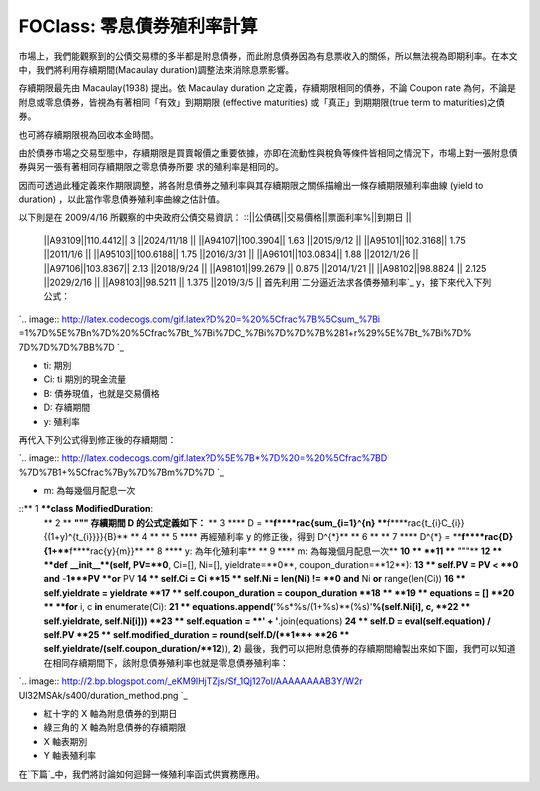 FOClass: 零息債券殖利率計算
================================================================================

市場上，我們能觀察到的公債交易標的多半都是附息債券，而此附息債券因為有息票收入的關係，所以無法視為即期利率。在本文中，我們將利用存續期間(Macaulay
duration)調整法來消除息票影響。

存續期限最先由 Macaulay(1938) 提出。依 Macaulay duration 之定義，存續期限相同的債券，不論 Coupon rate
為何，不論是附息或零息債券，皆視為有著相同「有效」到期期限 (effective maturities) 或「真正」到期期限(true term to
maturities)之債券。

也可將存續期限視為回收本金時間。

由於債券市場之交易型態中，存續期限是買賣報價之重要依據，亦即在流動性與稅負等條件皆相同之情況下，市場上對一張附息債券與另一張有著相同存續期限之零息債券所要
求的殖利率是相同的。

因而可透過此種定義來作期限調整，將各附息債券之殖利率與其存續期限之關係描繪出一條存續期限殖利率曲線 (yield to duration)
，以此當作零息債券殖利率曲線之估計值。

以下則是在 2009/4/16 所觀察的中央政府公債交易資訊：
::||公債碼||交易價格||票面利率%||到期日     ||
    ||A93109||110.4412|| 3       ||2024/11/18 ||
    ||A94107||100.3904|| 1.63    ||2015/9/12  ||
    ||A95101||102.3168|| 1.75    ||2011/1/6   ||
    ||A95103||100.6188|| 1.75    ||2016/3/31  ||
    ||A96101||103.0834|| 1.88    ||2012/1/26  ||
    ||A97106||103.8367|| 2.13    ||2018/9/24  ||
    ||A98101||99.2679 || 0.875   ||2014/1/21  ||
    ||A98102||98.8824 || 2.125   ||2029/2/16  ||
    ||A98103||98.5211 || 1.375   ||2019/3/5   ||
    首先利用`二分逼近法求各債券殖利率`_ y，接下來代入下列公式：

`.. image:: http://latex.codecogs.com/gif.latex?D%20=%20%5Cfrac%7B%5Csum_%7Bi
=1%7D%5E%7Bn%7D%20%5Cfrac%7Bt_%7Bi%7DC_%7Bi%7D%7D%7B%281+r%29%5E%7Bt_%7Bi%7D%
7D%7D%7D%7BB%7D
`_


-   ti: 期別
-   Ci: ti 期別的現金流量
-   B: 債券現值，也就是交易價格
-   D: 存續期間
-   y: 殖利率


再代入下列公式得到修正後的存續期間：

`.. image:: http://latex.codecogs.com/gif.latex?D%5E%7B*%7D%20=%20%5Cfrac%7BD
%7D%7B1+%5Cfrac%7By%7D%7Bm%7D%7D
`_

-   m: 為每幾個月配息一次

::** 1 ****class** **ModifiedDuration**:
    ** 2 **    **""" 存續期間 D 的公式定義如下：**
    ** 3 ****        D = ****\f****rac{\sum_{i=1}^{n}
    ****\f****rac{t_{i}C_{i}}{(1+y)^{t_{i}}}}{B}**
    ** 4 **
    ** 5 ****        再經殖利率 y 的修正後，得到 D^{*}**
    ** 6 **
    ** 7 ****        D^{*} = ****\f****rac{D}{1+****\f****rac{y}{m}}**
    ** 8 ****        y: 為年化殖利率**
    ** 9 ****        m: 為每幾個月配息一次**
    **10 **
    **11 ****    """**
    **12 **    **def** **__init__**(self, PV=**0**, Ci=[], Ni=[],
    yieldrate=**0**, coupon_duration=**12**):
    **13 **        self.PV = PV < **0** **and** -**1***PV **or** PV
    **14 **        self.Ci = Ci
    **15 **        self.Ni = len(Ni) != **0** **and** Ni **or**
    range(len(Ci))
    **16 **        self.yieldrate = yieldrate
    **17 **        self.coupon_duration = coupon_duration
    **18 **
    **19 **        equations = []
    **20 **        **for** i, c **in** enumerate(Ci):
    **21 **
    equations.append(**'%s*%s/(1+%s)**(%s)'**%(self.Ni[i], c,
    **22 **                self.yieldrate, self.Ni[i]))
    **23 **        self.equation = **' + '**.join(equations)
    **24 **        self.D = eval(self.equation) / self.PV
    **25 **        self.modified_duration = round(self.D/(**1**+
    **26 **            self.yieldrate/(self.coupon_duration/**12**)),
    **2**)
    最後，我們可以把附息債券的存續期間繪製出來如下圖，我們可以知道在相同存續期間下，該附息債券殖利率也就是零息債券殖利率：

`.. image:: http://2.bp.blogspot.com/_eKM9lHjTZjs/Sf_1Qj127oI/AAAAAAAAB3Y/W2r
Ul32MSAk/s400/duration_method.png
`_


-   紅十字的 X 軸為附息債券的到期日
-   綠三角的 X 軸為附息債券的存續期限
-   X 軸表期別
-   Y 軸表殖利率




在`下篇`_中，我們將討論如何迴歸一條殖利率函式供實務應用。

.. _二分逼近法求各債券殖利率: http://hoamon.blogspot.com/2009/04/blog-post_28.html
.. _ y，接下來代入下列公式：: http://www.codecogs.com/eqnedit.php?latex=D%20=%20%5Cf
    rac%7B%5Csum_%7Bi=1%7D%5E%7Bn%7D%20%5Cfrac%7Bt_%7Bi%7DC_%7Bi%7D%7D%7B%281
    @plus;r%29%5E%7Bt_%7Bi%7D%7D%7D%7D%7BB%7D
.. _再代入下列公式得到修正後的存續期間：: http://www.codecogs.com/eqnedit.php?latex=D%5E%7B
    *%7D%20=%20%5Cfrac%7BD%7D%7B1@plus;%5Cfrac%7By%7D%7Bm%7D%7D
.. _最後，我們可以把附息債券的存續期間繪製出來如下圖，我們可以知道在相同存續期間下，該附息債券殖利率也就是零息債券殖利率：: http://2
    .bp.blogspot.com/_eKM9lHjTZjs/Sf_1Qj127oI/AAAAAAAAB3Y/W2rUl32MSAk/s1600-h
    /duration_method.png
.. _下篇: http://hoamon.blogspot.com/2009/05/foclass_07.html


.. author:: default
.. categories:: chinese
.. tags:: python, bond, foclass
.. comments::